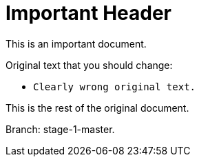 = Important Header

This is an important document.

Original text that you should change:

* `Clearly wrong original text.`

This is the rest of the original document.

Branch: stage-1-master.
